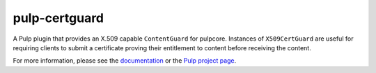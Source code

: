 pulp-certguard
==============

.. figure:: https://github.com/pulp/pulp-certguard/workflows/Pulp%20CI/badge.svg
   :alt: Pulp CI

A Pulp plugin that provides an X.509 capable ``ContentGuard`` for pulpcore. Instances of
``X509CertGuard`` are useful for requiring clients to submit a certificate proving their entitlement
to content before receiving the content.

For more information, please see the `documentation <https://docs.pulpproject.org/pulp_certguard>`_
or the `Pulp project page <https://pulpproject.org>`_.

